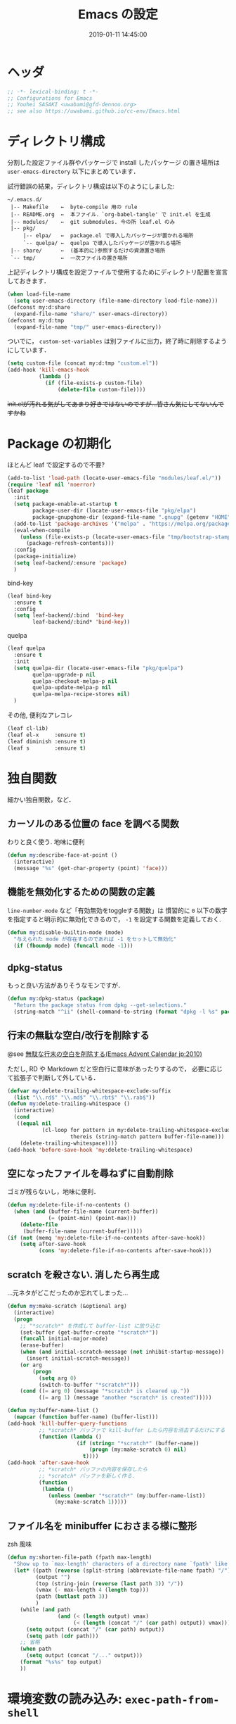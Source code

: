 #+TITLE: Emacs の設定
#+DATE: 2019-01-11 14:45:00
#+COLUMNS: %25ITEM %TAGS %PRIORITY %TODO
* ヘッダ
  #+BEGIN_SRC emacs-lisp
;; -*- lexical-binding: t -*-
;; Configurations for Emacs
;; Youhei SASAKI <uwabami@gfd-dennou.org>
;; see also https://uwabami.github.io/cc-env/Emacs.html
  #+END_SRC
* ディレクトリ構成
  分割した設定ファイル群やパッケージで install したパッケージ
  の置き場所は =user-emacs-directory= 以下にまとめています．

  試行錯誤の結果，ディレクトリ構成は以下のようにしました:
  #+BEGIN_EXAMPLE
    ~/.emacs.d/
     |-- Makefile    ←  byte-compile 用の rule
     |-- README.org  ←  本ファイル．`org-babel-tangle' で init.el を生成
     |-- modules/    ←  git submodules. 今の所 leaf.el のみ
     |-- pkg/
         |-- elpa/   ←  package.el で導入したパッケージが置かれる場所
         `-- quelpa/ ←  quelpa で導入したパッケージが置かれる場所
     |-- share/      ←  (基本的に)参照するだけの資源置き場所
     `-- tmp/        ←  一次ファイルの置き場所
  #+END_EXAMPLE
  上記ディレクトリ構成を設定ファイルで使用するためにディレクトリ配置を宣言しておきます．
  #+BEGIN_SRC emacs-lisp
(when load-file-name
  (setq user-emacs-directory (file-name-directory load-file-name)))
(defconst my:d:share
  (expand-file-name "share/" user-emacs-directory))
(defconst my:d:tmp
  (expand-file-name "tmp/" user-emacs-directory))
  #+END_SRC
  ついでに，
  =custom-set-variables= は別ファイルに出力，終了時に削除するようにしています．
  #+BEGIN_SRC emacs-lisp
(setq custom-file (concat my:d:tmp "custom.el"))
(add-hook 'kill-emacs-hook
          (lambda ()
            (if (file-exists-p custom-file)
                (delete-file custom-file))))
  #+END_SRC
  +init.elが汚れる気がしてあまり好きではないのですが...皆さん気にしてないんですかね+
* Package の初期化
  ほとんど leaf で設定するので不要?
  #+BEGIN_SRC emacs-lisp
(add-to-list 'load-path (locate-user-emacs-file "modules/leaf.el/"))
(require 'leaf nil 'noerror)
(leaf package
  :init
  (setq package-enable-at-startup t
        package-user-dir (locate-user-emacs-file "pkg/elpa")
        package-gnupghome-dir (expand-file-name ".gnupg" (getenv "HOME")))
  (add-to-list 'package-archives '("melpa" . "https://melpa.org/packages/") t)
  (eval-when-compile
    (unless (file-exists-p (locate-user-emacs-file "tmp/bootstrap-stamp"))
      (package-refresh-contents)))
  :config
  (package-initialize)
  (setq leaf-backend/:ensure 'package)
  )
   #+END_SRC
  bind-key
  #+BEGIN_SRC emacs-lisp
(leaf bind-key
  :ensure t
  :config
  (setq leaf-backend/:bind  'bind-key
        leaf-backend/:bind* 'bind-key))
  #+END_SRC
  quelpa
  #+BEGIN_SRC emacs-lisp
(leaf quelpa
  :ensure t
  :init
  (setq quelpa-dir (locate-user-emacs-file "pkg/quelpa")
        quelpa-upgrade-p nil
        quelpa-checkout-melpa-p nil
        quelpa-update-melpa-p nil
        quelpa-melpa-recipe-stores nil)
  )
  #+END_SRC
  その他, 便利なアレコレ
  #+BEGIN_SRC emacs-lisp
(leaf cl-lib)
(leaf el-x     :ensure t)
(leaf diminish :ensure t)
(leaf s        :ensure t)
  #+END_SRC
* 独自関数
  細かい独自関数，など．
** カーソルのある位置の face を調べる関数
   わりと良く使う. 地味に便利
   #+BEGIN_SRC emacs-lisp
(defun my:describe-face-at-point ()
  (interactive)
  (message "%s" (get-char-property (point) 'face)))
   #+END_SRC
** 機能を無効化するための関数の定義
   =line-number-mode= など「有効無効をtoggleする関数」は
   慣習的に =0= 以下の数字を指定すると明示的に無効化できるので，
   =-1= を設定する関数を定義しておく.
   #+BEGIN_SRC emacs-lisp
(defun my:disable-builtin-mode (mode)
  "与えられた mode が存在するのであれば -1 をセットして無効化"
  (if (fboundp mode) (funcall mode -1)))
   #+END_SRC
** dpkg-status
   もっと良い方法がありそうなモンですが．
   #+BEGIN_SRC emacs-lisp
(defun my:dpkg-status (package)
  "Return the package status from dpkg --get-selections."
  (string-match "^ii" (shell-command-to-string (format "dpkg -l %s" package))))
   #+END_SRC
** 行末の無駄な空白/改行を削除する
   @see [[http://d.hatena.ne.jp/tototoshi/20101202/1291289625][無駄な行末の空白を削除する(Emacs Advent Calendar jp:2010)]]

   ただし, RD や Markdown だと空白行に意味があったりするので，
   必要に応じて拡張子で判断して外している．
   #+BEGIN_SRC emacs-lisp
(defvar my:delete-trailing-whitespace-exclude-suffix
  (list "\\.rd$" "\\.md$" "\\.rbt$" "\\.rab$"))
(defun my:delete-trailing-whitespace ()
  (interactive)
  (cond
   ((equal nil
           (cl-loop for pattern in my:delete-trailing-whitespace-exclude-suffix
                    thereis (string-match pattern buffer-file-name)))
    (delete-trailing-whitespace))))
(add-hook 'before-save-hook 'my:delete-trailing-whitespace)
   #+END_SRC
** 空になったファイルを尋ねずに自動削除
   ゴミが残らないし，地味に便利．
   #+BEGIN_SRC emacs-lisp
(defun my:delete-file-if-no-contents ()
  (when (and (buffer-file-name (current-buffer))
             (= (point-min) (point-max)))
    (delete-file
     (buffer-file-name (current-buffer)))))
(if (not (memq 'my:delete-file-if-no-contents after-save-hook))
    (setq after-save-hook
          (cons 'my:delete-file-if-no-contents after-save-hook)))
   #+END_SRC
** scratch を殺さない. 消したら再生成
   ...元ネタがどこだったのか忘れてしまった...
   #+BEGIN_SRC emacs-lisp
(defun my:make-scratch (&optional arg)
  (interactive)
  (progn
    ;; "*scratch*" を作成して buffer-list に放り込む
    (set-buffer (get-buffer-create "*scratch*"))
    (funcall initial-major-mode)
    (erase-buffer)
    (when (and initial-scratch-message (not inhibit-startup-message))
      (insert initial-scratch-message))
    (or arg
        (progn
          (setq arg 0)
          (switch-to-buffer "*scratch*")))
    (cond ((= arg 0) (message "*scratch* is cleared up."))
          ((= arg 1) (message "another *scratch* is created")))))

(defun my:buffer-name-list ()
  (mapcar (function buffer-name) (buffer-list)))
(add-hook 'kill-buffer-query-functions
          ;; *scratch* バッファで kill-buffer したら内容を消去するだけにする
          (function (lambda ()
                      (if (string= "*scratch*" (buffer-name))
                          (progn (my:make-scratch 0) nil)
                        t))))
(add-hook 'after-save-hook
          ;; *scratch* バッファの内容を保存したら
          ;; *scratch* バッファを新しく作る.
          (function
           (lambda ()
             (unless (member "*scratch*" (my:buffer-name-list))
               (my:make-scratch 1)))))
   #+END_SRC
** ファイル名を minibuffer におさまる様に整形
   zsh 風味
   #+BEGIN_SRC emacs-lisp
(defun my:shorten-file-path (fpath max-length)
  "Show up to `max-length' characters of a directory name `fpath' like zsh"
  (let* ((path (reverse (split-string (abbreviate-file-name fpath) "/")))
         (output "")
         (top (string-join (reverse (last path 3)) "/"))
         (vmax (- max-length 4 (length top)))
         (path (butlast path 3))
         )
    (while (and path
                (and (< (length output) vmax)
                     (< (length (concat "/" (car path) output)) vmax)))
      (setq output (concat "/" (car path) output))
      (setq path (cdr path)))
    ;; 省略
    (when path
      (setq output (concat "/..." output)))
    (format "%s%s" top output)
    ))
   #+END_SRC
* 環境変数の読み込み: =exec-path-from-shell=
  zsh で設定した =PATH= などの環境変数を Emacs に引き継ぐために
  [[https://github.com/purcell/exec-path-from-shell][purcell/exec-path-from-shell]] を使います．
  今の所
  - =SHELL=
  - =DEBFULLNAME=
  - =DEBEMAIL=
  - =TEXMFHOME=
  - =SKKSERVER=
  - =http_proxy=
  - =GPG_KEY_ID=
  - =GPG_AGENT_INFO=
  - =PASSWORD_STORE_DIR=
  - =PATH=
  を読み込んでいます．
  #+BEGIN_SRC emacs-lisp
(defvar my:d:password-store nil)
(leaf exec-path-from-shell
  :ensure t
  :config
  (when (memq window-system '(mac ns)) (exec-path-from-shell-initialize))
  (exec-path-from-shell-copy-envs
   '("SHELL"
     "DEBFULLNAME"
     "DEBEMAIL"
     "SKKSERVER"
     "TEXMFHOME"
     "http_proxy"
     "GPG_KEY_ID"
     "GPG_AGENT_INFO"
     "PASSWORD_STORE_DIR"
     "PATH"
     ))
  (setq user-full-name (concat (getenv "DEBFULLNAME"))
        user-mail-address (concat (getenv "DEBEMAIL"))
        my:d:password-store (concat (getenv "PASSWORD_STORE_DIR") "/Emacs/" (system-name)))
  )
  #+END_SRC
* 言語の設定
  日本語, UTF-8 にしています.
  #+BEGIN_SRC emacs-lisp
(set-language-environment "Japanese")
(prefer-coding-system 'utf-8)
(set-file-name-coding-system 'utf-8)
(set-keyboard-coding-system 'utf-8)
(set-terminal-coding-system 'utf-8)
(set-default 'buffer-file-coding-system 'utf-8)
  #+END_SRC
  その他, 機種依存文字等についての設定をアレコレ.
** cp5022x.el
   Emacs23 から内部が Unicode ベースになっています．

   しかし文字コードの変換は GNU libc の iconv をベースにしているため，
   環境によっては文字の変換がうまく行なえません．
   そこで言語設定前に =cp5022x.el= をインストールすることにしています．
   #+BEGIN_SRC emacs-lisp
(unless (package-installed-p 'locale-eaw-emoji)
  (quelpa '(locale-eaw-emoji
            :fetcher github
            :repo "uwabami/locale-eaw-emoji")))
(leaf locale-eaw-emoji
  :config
  (eaw-and-emoji-fullwidth))
   #+END_SRC
** OSの違いに起因する条件分岐
   Mac と Linux では同じ Unicode でも正規化が異なります
   (具体的には Mac のファイルシステムである HFS+ では Unicode の正規化が異なります).
   Unicode の正規化と Mac OS X 特有の事情については
   - [[http://homepage1.nifty.com/nomenclator/unicode/normalization.htm][Unicode正規化とは]]
   - [[http://www.sakito.com/2010/05/mac-os-x-normalization.html][Mac OS X におけるファイル名に関するメモ(NFC, NFD等)]]
   等が参考になるでしょう.

   日本語のファイル名を扱うことは滅多にないものの,
   たまに祟りがあるのでそれを回避するための設定をしています.

   Windows の場合はファイル名などは cp932 にしているものの,
   最近 Windows 使っていないので良く知りません(というわけで，設定を捨てました).
   +さらに，最近は Mac OS でも Emacs 使ってないから，これが正しのか良くわからない...+
   #+BEGIN_SRC emacs-lisp
(leaf ucs-normalize
  :if (eq system-type 'darwin)
  :byte-compile-vars mac-pass-control-to-system ns-command-modifier ns-alternate-modifier
  :config
  (set-file-name-coding-system 'utf-8-hfs)
  (setq locale-coding-system 'utf-8-hfs)
  ;; ついでにキーバインド: Ctrl を Mac から奪い取る
  (setq mac-pass-control-to-system t)
  ;; Cmd と Option を逆にする
  (setq ns-command-modifier 'meta)
  (setq ns-alternate-modifier 'super)
  (global-set-key [ns-drag-file] 'ns-find-file)
  )
   #+END_SRC
* Elscreen
** 導入 [0/1]
   modeline の表示そのものは無効化しておく．
   - [ ] Debian パッケージ版は古い．更新すべき
   #+BEGIN_SRC emacs-lisp
(quelpa '(elscreen
          :fetcher github
          :repo "emacs-jp/elscreen"))
(leaf elscreen
  :init
  (setq elscreen-tab-display-control nil
        elscreen-prefix-key (kbd "C-o")
        elscreen-display-tab 8
        elscreen-display-screen-number nil)
  :config
  (elscreen-start))
   #+END_SRC
** elscreen + zsh での連携
  詳細は
  - [[https://masutaka.net/chalow/2011-09-28-1.html][ターミナルの zsh と Emacs を風のように駆け抜ける！]]
  - [[http://syohex.hatenablog.com/entry/20111026/1319606395][cdeを改良]]
  - [[https://qiita.com/__hage/items/2dd732b4dd68e124e8bd][cdeとelscreen-separate-buffer-listの相性が悪い]]
  などを参考に.
  #+BEGIN_SRC emacs-lisp
(defun return-current-working-directory-to-shell ()
  (expand-file-name
   (with-current-buffer
       (if (featurep 'elscreen)
           (let* ((frame-confs (elscreen-get-frame-confs (selected-frame)))
                  (num (nth 1 (assoc 'screen-history frame-confs)))
                  (cur-window-conf
                   (assoc 'window-configuration
                          (assoc num (assoc 'screen-property frame-confs))))
                  (marker (nth 2 cur-window-conf)))
             (marker-buffer marker))
         (nth 1
              (assoc 'buffer-list
                     (nth 1 (nth 1 (current-frame-configuration))))))
     default-directory)))
  #+END_SRC
* 日本語入力: =ddskk=
  [[http://openlab.ring.gr.jp/skk/ddskk-ja.html][Daredevil SKK (DDSKK)]] をメインで使用中．無いと途方に暮れる．
  ちなみにGTKが有効になっていると =gtk-immodule= なんかと衝突するので
  =~/.Xresources= で xim を無効にしておくと良い．
  例えば以下の様に:
  #+BEGIN_SRC conf :tangle no
! disable XIM
Emacs*useXIM: false
  #+END_SRC
** Emacs 本体側の設定
   実際の設定は別ファイルで行なわれるため
   ここでは設定ファイルの位置変更を変更している．
   #+BEGIN_SRC emacs-lisp
(unless (require 'skk nil 'noerror)
  (package-install 'ddskk))
(leaf skk
  :bind (("C-x j"   . skk-mode)
         ("C-x C-j" . skk-mode)
         ("C-\\"    . skk-mode))
  :init
  (setq skk-user-directory (concat my:d:tmp "skk")
        skk-init-file (concat user-emacs-directory "init-ddskk")
        default-input-method "japanese-skk" )
  )
   #+END_SRC
** DDSKK 本体の設定
   sticky shift: [[http://homepage1.nifty.com/blankspace/emacs/sticky.html][sticky shift]] を参照のこと.
   ddskk の 14.2 以降から同梱されるようになった(ありがたい)
   #+BEGIN_SRC emacs-lisp :tangle init-ddskk.el
(setq skk-sticky-key ";")
   #+END_SRC
   変換候補の表示位置
   #+BEGIN_SRC emacs-lisp :tangle init-ddskk.el
(setq skk-show-candidates-always-pop-to-buffer t)
   #+END_SRC
   候補表示件数を2列に
   #+BEGIN_SRC emacs-lisp :tangle init-ddskk.el
(setq skk-henkan-show-candidates-rows 2)
   #+END_SRC
   日本語表示しない
   #+BEGIN_SRC emacs-lisp :tangle init-ddskk.el
(setq skk-japanese-message-and-error nil)
   #+END_SRC
   メニューを日本語にしない -> toolbar 非表示だし.
   #+BEGIN_SRC emacs-lisp :tangle init-ddskk.el
(setq skk-show-japanese-menu nil)
   #+END_SRC
   注釈の表示
   #+BEGIN_SRC emacs-lisp :tangle init-ddskk.el
(setq skk-show-annotation nil)
   #+END_SRC
   インジケータの表示のカスタマイズ
   #+BEGIN_SRC emacs-lisp :tangle init-ddskk.el
(setq skk-latin-mode-string "[_A]")
(setq skk-hiragana-mode-string "[あ]")
(setq skk-katakana-mode-string "[ア]")
(setq skk-jisx0208-latin-mode-string "[Ａ]")
(setq skk-jisx0201-mode-string "[_ｱ]")
(setq skk-abbrev-mode-string "[aA]")
(setq skk-indicator-use-cursor-color nil)
   #+END_SRC
   インジケータを左端に表示
   #+BEGIN_SRC emacs-lisp :tangle init-ddskk.el
(setq skk-status-indicator 'left)
   #+END_SRC
   mode-line が動くのが許せないので，ちょっと修正
   #+BEGIN_SRC emacs-lisp :tangle init-ddskk.el
(defadvice skk-make-indicator-alist
    (after my:set-skk-default-indicator activate)
  (dolist (elem
           '((abbrev " [aA]" . "--[aA]:")
             (latin " [_A]" . "--[_A]:")
             (default " [--]" . "--[--]:")))
    (setq ad-return-value
          (append (cons elem nil)
                  (delq (assoc (car elem) ad-return-value) ad-return-value)))))
(setq skk-show-inline t)
   #+END_SRC
   カーソルには色をつけない
   #+BEGIN_SRC emacs-lisp :tangle init-ddskk.el
(setq skk-use-color-cursor nil)
   #+END_SRC
*** 編集関連
    キーバインド
    #+BEGIN_SRC emacs-lisp :tangle init-ddskk.el
(global-set-key "\C-x\C-j" 'skk-mode)
(global-set-key "\C-xj" 'skk-mode)
(global-set-key "\C-j" 'skk-mode)
(global-set-key "\C-\\" 'skk-mode)
    #+END_SRC
    半角カナを入力
    #+BEGIN_SRC emacs-lisp :tangle init-ddskk.el
(setq skk-use-jisx0201-input-method t)
    #+END_SRC
    Enter で改行しない
    #+BEGIN_SRC emacs-lisp :tangle init-ddskk.el
(setq skk-egg-like-newline t)
    #+END_SRC
    "「"を入力したら"」"も自動で挿入
    #+BEGIN_SRC emacs-lisp :tangle init-ddskk.el
(setq skk-auto-insert-paren t)
    #+END_SRC
    句読点変換ルール
    #+BEGIN_SRC emacs-lisp :tangle init-ddskk.el
(setq skk-kuten-touten-alist
      '(
        (jp    . ("。" . "、"))
        (en-jp . ("．" . "，"))
        (en    . (". " . ", "))
        ))
(setq-default skk-kutouten-type 'en)
    #+END_SRC
    全角記号の変換: @ での日付入力は使わない
    #+BEGIN_SRC emacs-lisp :tangle init-ddskk.el
(setq skk-rom-kana-rule-list
      (append skk-rom-kana-rule-list
              '(("!" nil "!")
                (":" nil ":")
                (";" nil ";")
                ("?" nil "?")
                ("z " nil "　")
                ("\\" nil "\\")
                ("@" nil "@")
                )))
    #+END_SRC
    送り仮名が厳密に正しい候補を優先
    #+BEGIN_SRC emacs-lisp :tangle init-ddskk.el
(setq skk-henkan-strict-okuri-precedence t)
    #+END_SRC
    辞書の共有
    #+BEGIN_SRC emacs-lisp :tangle init-ddskk.el
(setq skk-share-private-jisyo t)
    #+END_SRC
    変換候補を縦に表示
    #+BEGIN_SRC emacs-lisp :tangle init-ddskk.el
(setq skk-show-inline 'vertical)
    #+END_SRC
*** インクリメンタルサーチ
    minibuffer 内では強制的に skk off.
    #+BEGIN_SRC emacs-lisp :tangle init-ddskk.el
(add-hook 'skk-mode-hook
          (lambda ()
            (and (skk-in-minibuffer-p)
                 (skk-mode-exit))))
(setq skk-isearch-start-mode 'latin)
    #+END_SRC
    インクリメンタルサーチは migemo に任せることに．
*** 辞書の設定
    追加している辞書の一覧は
    - [[http://www.chibutsu.org/jisho/][地球物理辞書]]
    - [[http://www.geocities.jp/living_with_plasma/tanudic.html][天文・天体物理用語の漢字変換用辞書]]
    - はてなキーワード
    - [[http://matsucon.net/material/dic/][2ちゃんねる顔文字辞書 MatsuCon]]
    - [[http://matsucon.net/][MatsuCon]]
    といった所.
    はてなキーワードからの辞書の抽出は [[http://d.hatena.ne.jp/znz][znz]] さんの
     - [[http://rubyist.g.hatena.ne.jp/znz/20060924/p1][「はてなダイアリーキーワードふりがなリスト」を SKK の辞書に変換]]
    を参考に.
    [[http://matsucon.net/][MatsuCon]] で公開されている顔文字に関しては
    顔文字に ; や が含まれている場合に, 適宜quoteする必要があるので
    以下のスクリプトで適当に変換.
    #+BEGIN_SRC ruby :tangle no
#!/usr/bin/env ruby
require 'nkf'
src = ARGV[0]
if ARGV.size < 1
  puts "usage: ime2skk.rb ime_dictionary"
  exit 0
end
File.open(src, "r") {|f|
  f.each do |line|
    line_euc = NKF.nkf("-S -e",line)
    if line_euc =~ /^([^!]+?)\t(.+?)\t.+$/
      entry = $1
      content = $2
      if content =~/;/
        puts entry + " /(concat \"" + content.gsub(';','\\\\073') + "\")/"
      elsif content =~/\//
        puts entry + " /(concat \"" + content.gsub('/','\\\\057') + "\")/"
      else
        puts entry + " /" + content + "/"
      end
    end
  end
}
    #+END_SRC
    他にも quote する必要あるような気もするけれど, それは気がついた時に.

    辞書サーバの指定は以下.
    #+BEGIN_SRC emacs-lisp :tangle init-ddskk.el
(cond
 ((getenv "SKKSERVER")
  (setq skk-server-host "127.0.0.1"
        skk-server-portnum "1178"
        skk-large-jisyo  nil)
  (add-to-list 'skk-search-prog-list
               '(skk-server-completion-search) t)
  (add-to-list 'skk-search-prog-list
               '(skk-comp-by-server-completion) t))
 (t
  (setq skk-get-jisyo-directory (concat my:d:tmp "skk-jisyo")
        skk-large-jisyo (concat skk-get-jisyo-directory "/SKK-JISYO.L")))
 )
(when (file-exists-p "/usr/local/share/skkdic/SKK-JISYO.emoji.utf8")
  (setq skk-extra-jisyo-file-list
        (list '("/usr/local/share/skkdic/SKK-JISYO.emoji.utf8" . utf-8))))
    #+END_SRC
    辞書登録の際に送り仮名を削除
    #+BEGIN_SRC emacs-lisp :tangle init-ddskk.el
(setq skk-check-okurigana-on-touroku 'auto)
    #+END_SRC
    漢字登録のミスをチェックする
    #+BEGIN_SRC emacs-lisp :tangle init-ddskk.el
(setq skk-check-okurigana-on-touroku t)
    #+END_SRC
*** 動的補完
    まだ設定していない...
    #+BEGIN_SRC emacs-lisp :tangle init-ddskk.el
    ;; ;; 動的補完
    ;; (setq skk-dcomp-activate t)
    ;; (setq skk-dcomp-multiple-activate t)
    ;; (setq skk-dcomp-multiple-rows 5)
    ;; ;; 動的補完の複数表示群のフェイス
    ;; (set-face-foreground 'skk-dcomp-multiple-face "Black")
    ;; (set-face-background 'skk-dcomp-multiple-face "LightGoldenrodYellow")
    ;; (set-face-bold-p 'skk-dcomp-multiple-face nil)
    ;; ;; 動的補完の複数表示郡の補完部分のフェイス
    ;; (set-face-foreground 'skk-dcomp-multiple-trailing-face "dim gray")
    ;; (set-face-bold-p 'skk-dcomp-multiple-trailing-face nil)
    ;; ;; 動的補完の複数表示郡の選択対象のフェイス
    ;; (set-face-foreground 'skk-dcomp-multiple-selected-face "White")
    ;; (set-face-background 'skk-dcomp-multiple-selected-face "LightGoldenrod4")
    ;; (set-face-bold-p 'skk-dcomp-multiple-selected-face nil)
    #+END_SRC
*** 部首変換, 総画数変換
    上手く使いこなせていない
    #+BEGIN_SRC emacs-lisp :tangle init-ddskk.el
(add-to-list 'skk-search-prog-list
             '(skk-tankan-search 'skk-search-jisyo-file
                                 skk-large-jisyo 10000))
    #+END_SRC
* Copy & Paste
** Linux: =xclip=
   =xclip= で clipboard とデータをやりとり．
   #+BEGIN_SRC emacs-lisp
(leaf xclip
  :if (executable-find "xclip")
  :ensure t
  :config
  (xclip-mode 1))
   #+END_SRC
   clipboard と PRIMARY の同期には =gpaste= を使っている．
* インクリメンタル検索: =migemo=
  #+BEGIN_SRC emacs-lisp
(quelpa '(migemo
          :fetcher github
          :repo "uwabami/migemo"))
(leaf migemo
  :if (executable-find "cmigemo")
  :byte-compile-funcs ((migemo-init . migemo))
  :config
  (setq migemo-command "cmigemo"
        migemo-options '("-q" "--emacs")
        migemo-dictionary "/usr/share/cmigemo/utf-8/migemo-dict"
        migemo-user-dictionary nil
        migemo-regex-dictionary nil
        migemo-coding-system 'utf-8-unix)
  (migemo-init)
  )
  #+END_SRC
* 補完: =ido=
  補完は =ido= が軽いし速いので好み.
  見た目がちょっと簡素すぎる気もするので、なんとか弄りたい所ではある。
** =ido= の設定
   #+BEGIN_SRC emacs-lisp
(leaf ido
  :bind (("C-x C-f" . ido-find-file)
         )
  :config
  (ido-mode t)
  ;; (ido-everywhere t)  ; <- Wanderlust みたいに, 過去の選択を覚えている奴と相性悪い.
  (setq ido-enable-prefix nil             ; prefix match 入力を先頭一致可能
        ido-confirm-unique-completion t   ; TAB で名前の一致まで. その後 RET で実行
        ido-enable-flex-matching t        ; flx matching を試す際には prefix を無効化すること
        ido-enable-dot-prefix t           ; . を prefix として扱う
        ido-default-file-method   'selected-window
        ido-default-buffer-method 'selected-window
        ido-max-directory-size 10000
        ido-enable-tramp-completion nil
        ido-use-faces t
        ido-ignore-extensions t
        ido-cannot-complete-command 'ido-next-match
        ido-save-directory-list-file (concat my:d:tmp "ido.last"))
  ;; 補完で無視する拡張子の追加．そのうち増える．
  (cl-loop for ext in
           '(".dvi"
             ".fdb_latexmk"
             ".fls"
             ".ilg"
             ".jqz"
             ".mod"
             ".nav"
             ".out"
             ".snm"
             ".synctex.gz"
             ".vrb"
             )
           do (add-to-list 'completion-ignored-extensions ext))
  (add-hook 'ido-setup-hook
            (lambda ()
              (define-key ido-completion-map (kbd "C-h") 'ido-delete-backward-updir)
              (define-key ido-completion-map (kbd "C-l") 'ido-delete-backward-updir)))
  (defun my:ido-disable-line-trucation ()
    (set (make-local-variable 'truncate-lines) nil))
  (add-hook 'ido-minibuffer-setup-hook 'my:ido-disable-line-trucation)
  )
   #+END_SRC
** =flx-ido=: flex match の強化
   曖昧マッチが非常に直感的になった．地味に便利で手放せない．
   #+BEGIN_SRC emacs-lisp
(leaf flx-ido
  :ensure t
  :config
  (flx-ido-mode 1)
  (setq flx-ido-use-faces nil
        flx-ido-threshold 10000)
  )
   #+END_SRC
** =ido-grid-mode=: 候補を並べて表示
   横に並ぶと正直シンドイので並べてみる。
   #+BEGIN_SRC emacs-lisp
(quelpa '(ido-grid
          :fetcher github
          :repo "larkery/ido-grid.el"))
(leaf ido-grid
  :config
  (setq ido-grid-enabled t
        ido-grid-start-small nil
        ido-grid-rows 0.15
        ido-grid-max-columns nil
        ido-grid-indent 1
        ido-grid-column-padding 3
        ido-grid-bind-keys t
        ido-max-directory-size 100000  ;; avoid [Too Big]
        )
  (ido-grid-enable)
  (defun my:ido-grid-force-one-columns (o &rest args)
    (let ((ido-grid-max-columns 1)   ;; single vertical col
          (ido-grid-start-small nil) ;; popup immediately
          (ido-grid-rows 0.15))      ;; 15% of frame height
      (apply o args)
      ))
  )
   #+END_SRC
** =ido-recentf=: recentf を ido で
   "recentf-list" の結果を整形して, minibuffer に納まる様に縮小したり
   #+BEGIN_SRC emacs-lisp
(defun ido-recentf-open ()
  "Use `ido-completing-read' to \\[find-file] a recent file"
  (interactive)
  (let ((files (mapcar (lambda (f)
                         (cons (my:shorten-file-path f 77) f))
                       recentf-list)))
    (let ((selected (ido-completing-read "Files: " (mapcar #'car files))))
      (find-file (assoc-default selected files)))))
(bind-key "C-x C-r" 'ido-recentf-open)
   #+END_SRC
** =smex=
   M-x を ido で。
   #+BEGIN_SRC emacs-lisp
(leaf smex
  :ensure t
  :bind (("M-x" . smex))
  :config
  (setq smex-auto-update t
        smex-save-file (concat my:d:tmp "smex-items")
        smex-prompt-string "smex: "
        smex-flex-matching nil
        )
  )
   #+END_SRC
* 認証関連: =id-manager=, =plstore=, =oauth2=, =password-store=
** oauth2, plstore
   oauth2 の認証情報は =plstore= で保存される．
   ファイルの置き場所と暗号鍵の設定をしておく.
   #+BEGIN_SRC emacs-lisp
(leaf oauth2
  :ensure t
  :init
  (leaf plstore
    :if (getenv "GPG_KEY_ID")
    :init
    (setq plstore-secret-keys 'silent
          plstore-encrypt-to (getenv "GPG_KEY_ID")))
  (setq oauth2-token-file (concat my:d:tmp "oauth2.plstore")))
   #+END_SRC
** password-store
   #+BEGIN_SRC emacs-lisp
(leaf password-store
  :if (and my:d:password-store
           (executable-find "pass"))
  :ensure t
  )
   #+END_SRC
** auth-password-store
   auth-source として =password-store= を使う拡張
   #+BEGIN_SRC emacs-lisp
(leaf auth-source-pass
  :if (and my:d:password-store
           (executable-find "pass"))
  :ensure t
  )
   #+END_SRC
* 起動時間の計測
  [[http://memo.sugyan.com/entry/20120120/1327037494][起動時間を計測する 改訂版 - すぎゃーんメモ]]
  #+BEGIN_SRC emacs-lisp
(defun my:emacs-init-time ()
  "Emacs booting time in msec."
  (message "Emacs booting time: %.0f [msec] = `emacs-init-time'."
           (* 1000
              (float-time (time-subtract
                           after-init-time
                           before-init-time)))))
(add-hook 'after-init-hook #'my:emacs-init-time)
  #+END_SRC
* 警告の抑制
  普段は殆んど見ない.
  #+BEGIN_SRC emacs-lisp
;; (setq byte-compile-warnings
;;       '(free-vars
;;         unresolved
;;         callargs
;;         redefine
;; ;;        obsolete
;;         noruntime
;;         cl-functions
;;         interactive-only
;;         make-local))
;; (setq ad-redefinition-action 'accept)
  #+END_SRC
* エラー表示の抑制
  これも普段は見ない.
  #+BEGIN_SRC emacs-lisp
;; (setq debug-on-error nil)
  #+END_SRC
* フォントと色
  そろそろテーマにした方が良い，とは思ってはいる．
  #+BEGIN_SRC emacs-lisp
(setq ansi-color-names-vector
      [unspecified "#242424" "#FF4c4c" "#4cff4c" "#ffff4c"
                   "#4c4cff" "#ff4cff" "#4cffff" "#f6f3e8"]
      )
(defun my:load-window-config ()
  "load window-system specific settings"
  (interactive)
  (when window-system
    (progn
      (set-frame-parameter nil 'alpha 90)
      (set-face-attribute 'default nil
                          :family "RictyDiscord"
                          :height 180)
      (set-face-attribute 'fixed-pitch nil
                          :family "RictyDiscord"
                          :height 180)
      (set-face-attribute 'variable-pitch nil
                          :family "RictyDiscord"
                          :height 180)
      (set-background-color "#242424")
      )))
(setq frame-background-mode (frame-parameter nil 'background-mode))
(setq default-frame-alist
      '(
        (foreground-color . "#F6F3E8")
        (scroll-bar-foreground-color . "red")
        (vertical-scroll-bars . right)
        ))
(when (window-system)
  (my:load-window-config))
  #+END_SRC
  現在修正中．
  #+BEGIN_SRC emacs-lisp
(custom-set-faces
 '(default                             ((t (:foreground "#F6F3E8" ))))
 '(cursor                              ((t (:foreground "#4CFF4C" :background "#4CFF4C" ))))
 ;; basic
 '(font-lock-builtin-face              ((t (:foreground "#7FBFFF" ))))
 '(font-lock-comment-delimiter-face    ((t (:foreground "#a5a5a6" ))))
 '(font-lock-comment-face              ((t (:foreground "#a5a5a6" ))))
 '(font-lock-constant-face             ((t (:foreground "#FFBF7F" ))))
 '(font-lock-doc-face                  ((t (:foreground "#7FFF7F" ))))
 '(font-lock-doc-string-face           ((t (:foreground "#7FFF7F" ))))
 '(font-lock-function-name-face        ((t (:foreground "#BF7FFF"))))
 '(font-lock-keyword-face              ((t (:foreground "#FF7F7F"))))
 '(font-lock-link-face                 ((t (:foreground "#7FFFFF" ))))
 '(font-lock-negation-char-face        ((t (:foreground "#7FFFFF" :bold t   :italic nil))))
 '(font-lock-preprocessor-face         ((t (:foreground "#FF4C4C" :bold nil :italic nil))))
 '(font-lock-regexp-grouping-backslash ((t (:foreground "#A5EE4C" :bold t   :italic nil))))
 '(font-lock-regexp-grouping-construct ((t (:foreground "#7F7FFF" :bold t   :italic nil))))
 '(font-lock-string-face               ((t (:foreground "#7FFF7F" ))))
 '(font-lock-type-face                 ((t (:foreground "#FFFF7F" ))))
 '(font-lock-variable-name-face        ((t (:foreground "#7F7FFF" ))))
 '(font-lock-warning-face              ((t (:foreground "#FF7FBF" :bold t ))))
 '(mode-line                           ((t (:foreground "#F6F3E8" :background "#222244" ))))
 '(mode-line-inactive                  ((t (:foreground "#666666" :background "#999999" :bold nil ))))
 '(fringe                              ((t (:foreground "#666666" :background "#282828" ))))
;; '(hl-line                           ((t (:inherit highlight :underline t ))))
;; '(highlight                         ((t (:background "#333333" ))))
 '(term-color-black                    ((t (:background "#242424" :foreground "#242424"))))
 '(term-color-blue                     ((t (:background "#4c4cff" :foreground "#4c4cff"))))
 '(term-color-cyan                     ((t (:background "#4cffff" :foreground "#4cffff"))))
 '(term-color-green                    ((t (:background "#4cff4c" :foreground "#4cff4c"))))
 '(term-color-magenta                  ((t (:background "#ff4cff" :foreground "#ff4cff"))))
 '(term-color-red                      ((t (:background "#ff4c4c" :foreground "#ff4c4c"))))
 '(term-color-white                    ((t (:background "#f6f3e8" :foreground "#f6f3e8"))))
 '(term-color-yellow                   ((t (:background "#ffff4c" :foreground "#ffff4c"))))
  ;;
 '(minibuffer-prompt                   ((t (:foreground "#BF7FFF" ))))
 '(region                              ((t (:background "#222244" ))))
 ;; dired
 '(dired-directory                     ((t (:bold t :foreground "#7F7FFF" ))))
 '(dired-flagged                       ((t (:inherit error ))))
 ;; '(dired-header
 '(dired-ignored                       ((t (:inherit shadow ))))
 ;; '(dired-mark
 ;; '(dired-marked
 '(dired-perm-write                    ((t (:bold t :foreground "#FFFF7F" ))))
 '(dired-symlink                       ((t (:bold t :foreground "#7FFFFF" ))))
 '(dired-warning                       ((t (:inherit font-lock-warning-face ))))
 ;; helm
 '(helm-source-header                  ((t (:foreground "#F6F3E8" :background "#224488" :bold t))))
 '(helm-visible-mark                   ((t (:inherit highlight ))))
 '(helm-selection                      ((t (:inherit highlight ))))
 '(helm-selection-line                 ((t (:inherit highlight ))))
 '(helm-ff-directory                   ((t (:inherit dired-directory ))))
 '(helm-bookmark-directory             ((t (:inherit helm-ff-directory ))))
 '(helm-buffer-directory               ((t (:inherit helm-ff-directory ))))
 '(helm-ff-dotted-directory            ((t (:inherit helm-ff-directory ))))
 '(helm-ff-file                        ((t (:inherit default ))))
 '(helm-bookmark-file                  ((t (:inherit helm-ff-file ))))
 '(helm-buffer-file                    ((t (:inherit helm-ff-file ))))
 '(helm-grep-file                      ((t (:inherit helm-ff-file ))))
 '(helm-etags-file                     ((t (:inherit helm-ff-file ))))
 '(helm-ff-executable                  ((t (:inherit helm-ff-file :foreground "#7FFF7F" :bold t))))
 '(helm-ff-symlink                     ((t (:inherit default :foreground "#7FFFFF" :bold t))))
 '(helm-ff-dotted-symlink-directory    ((t (:inherit helm-ff-symlink ))))
 '(helm-ff-invalid-symlink             ((t (:inherit default :foreground "#FF7F7F" ))))
 ;; ido
 '(ido-first-match                     ((t (:underline t :weight bold))))
 '(ido-only-match                      ((t (:foreground "#FFFF4C" :overline nil :weight bold))))
 '(ido-subdir                          ((t (:inherit dired-directory))))
 ;; '(ido-vertical-first-match-face       ((t (:inherit ido-first-match))))
 ;;'(ido-vertical-match-face             ((t (:foreground "#4CFF4C"))))
 ;; '(ido-grid-mode-match ((t (:inherit ido-first-match ))))
 ;; powerline
 '(powerline-active1                   ((t (:background "#000000":foreground "#F6F3E8"))))
 '(powerline-active2                   ((t (:background "#666666" :foreground "#F6F3E8"))))
 '(powerline-inactive1                 ((t (:inherit modeline-inactive))))
 '(powerline-inactive2                 ((t (:inherit modeline-inactive))))
 ;; preview-latex
 '(font-latex-sectioning-0-face        ((t (:inherit font-latex-sectioning-1-face))))
 '(font-latex-sectioning-1-face        ((t (:inherit font-latex-sectioning-2-face))))
 '(font-latex-sectioning-2-face        ((t (:inherit font-latex-sectioning-3-face))))
 '(font-latex-sectioning-3-face        ((t (:inherit font-latex-sectioning-4-face))))
 '(font-latex-sectioning-4-face        ((t (:inherit font-latex-sectioning-5-face ))))
 '(font-latex-sectioning-5-face        ((t (:inherit font-lock-type-face :bold t))))
 '(font-latex-slide-title-face         ((t (:inherit font-lock-type-face :bold t))))
 '(font-latex-subscript-face           ((t nil)))
 '(font-latex-superscript-face         ((t nil)))
 '(font-latex-math-face                ((t (:inherit font-lock-constant-face ))))
 '(font-latex-script-char-face         ((t (:inherit font-lock-preprocessor-face :bold t))))
 '(font-latex-verbatim-face            ((t (:inherit font-lock-doc-string-face ))))
 ;; elscreen
 '(elscreen-tab-control-face           ((t (:background "#222244" :foreground "#f6f3e8" :underline t :bold t ))))
 '(elscreen-tab-current-screen-face    ((t (:background "#222244" :foreground "#f6f3e8" :underline t :bold t ))))
 '(elscreen-tab-other-screen-face      ((t (:background "#222244" :foreground "#aaaaaa" :underline t :bold nil ))))
 '(elscreen-tab-background-face        ((t (:background "#222244" :foreground "#aaaaaa" :underline t :bold nil ))))
 ;; git-gutter
 '(git-gutter:added                    ((t (:inherit default :bold t :foreground "#4CFF4C" :background "#666666"))))
 '(git-gutter:deleted                  ((t (:inherit default :bold t :foreground "#FF7FBF" :background "#666666"))))
 '(git-gutter:modified                 ((t (:inherit default :bold t :foreground "#FFFF4C" :background "#666666"))))
 '(git-gutter:unchanged                ((t (:inherit default :background "#666666" ))))
 '(git-gutter:separator-face           ((t (:inherit default :foreground "#FF4C4C" :background "#666666"))))
  ;;; howm
 '(howm-mode-keyword-face              ((t (:foreground "#7F7FFF" :background nil ))))
 '(howm-mode-title-face                ((t (:foreground "#4CFFFF" :background nil ))))
 '(howm-reminder-deadline-face         ((t (:bold t :foreground "#FF4C4C" :background nil ))))
 '(howm-reminder-late-deadline-face    ((t (:bold t :underline t :foreground "#FF0000" :background nil ))))
 '(howm-reminder-today-face            ((t (:bold t :foreground "#FFBF7F" :background nil ))))
 '(howm-reminder-tomorrow-face         ((t (:bold t :foreground "#FF7FBF" :background nil ))))
 ;; outline
 '(outline-1                           ((t (:inherit font-lock-function-name-face :bold t))))
 '(outline-2                           ((t (:inherit font-lock-string-face :bold t))))
 '(outline-3                           ((t (:inherit font-lock-keyword-face :bold t))))
 '(outline-4                           ((t (:inherit font-lock-type-face :bold t ))))
 '(outline-5                           ((t (:inherit font-lock-constant-face :bold t ))))
 '(outline-6                           ((t (:inherit font-lock-variable-name-face :bold t))))
 '(outline-7                           ((t (:inherit font-lock-builtin-face :bold t ))))
 '(outline-8                           ((t (:inherit font-lock-comment-face :bold t ))))
 ;; org
 '(org-agenda-date-today               ((t (:underline t ))))
 '(org-agenda-date                     ((t (:foreground "#FFFFFF" ))))
 '(org-agenda-date-weekend             ((t (:foreground "#FF7F7F" :bold t))))
 '(org-agenda-calendar-event           ((t (:foreground "#F6F3E8" ))))
 '(org-hide                            ((t (:foreground "#4C4C4C" ))))
 ;;
 ;; moinmoin
 '(moinmoin-h1                         ((t (:inherit outline-1))))
 '(moinmoin-h2                         ((t (:inherit outline-2))))
 '(moinmoin-h3                         ((t (:inherit outline-3))))
 '(moinmoin-h4                         ((t (:inherit outline-4))))
 '(moinmoin-h5                         ((t (:inherit outline-5))))
 '(moinmoin-url                        ((t (:inherit font-lock-link-face))))
 '(moinmoin-url-title                  ((t (:inherit moinmoin-url :bold t))))
 '(moinmoin-anchor-ref-id              ((t (:inherit moinmoin-url :underline t))))
 '(moinmoin-anchor-ref-title           ((t (:inherit moinmoin-url :bold t))))
 '(moinmoin-wiki-link                  ((t (:inherit moinmoin-url :underline t ))))
 '(moinmoin-inter-wiki-link            ((t (:inherit moinmoin-url :underline t ))))
 '(moinmoin-item                       ((t (:inherit font-lock-doc-face ))))
 '(moinmoin-item-2                     ((t (:inherit font-lock-doc-face ))))
 )
;; review
;; '(review-mode-header1-face  ((t (:inherit outline-1))))
;; '(review-mode-header2-face  ((t (:inherit outline-2))))
;; '(review-mode-header3-face  ((t (:inherit outline-3))))
;; '(review-mode-header4-face  ((t (:inherit outline-4))))
;; '(review-mode-header5-face  ((t (:inherit outline-5))))
  #+END_SRC
* =powerline=: モードラインを綺麗に
** ddskk の表示のカスタマイズ
   SKK の状態がヒョコヒョコ動くのが嫌なので，
   =skk-modeline-input-mode= に常に現在の状況を表示する様にしておく．
 #+BEGIN_SRC emacs-lisp
(defun my:skk-modeline-input-mode ()
  "skk が読み込まれていない場合でも skk-modeline-input-mode に文字を入れて返す"
  (unless (boundp 'skk-modeline-inpt-mode)
    (setq skk-modeline-input-mode "--[--]:")))
(my:skk-modeline-input-mode)
   #+END_SRC
 ddskk そのものに modeline を更新する関数があるので無効化する
   #+BEGIN_SRC emacs-lisp
(defadvice skk-setup-modeline (around my:disable-skk-setup-modeline activate)
  "skk-setup-modeline による modeline の更新を無効化"
  (setq skk-indicator-alist (skk-make-indicator-alist))
  (force-mode-line-update t))
   #+END_SRC
** powerline 本体の設定．
   default-theme をベースに見たい物だけ表示するようにしてみた．
   変更点として,
   - separater は環境によってズレるので，半角スペースに変更
   - vc-mode でのアイコン表示に U+26A1⚡ High Voltage を使う
   といった事をしている. East Asian ambiguous Width char の扱いは面倒ですね
   #+BEGIN_SRC emacs-lisp
(leaf powerline
  :ensure t
  :config
  (setq powerline-default-separator 'utf-8
        ;; 半角スペース
        powerline-utf-8-separator-left  #x20
        powerline-utf-8-separator-right  #x20
        ;; デフォルトの⇔
        ;; powerline-utf-8-separator-left  #xe0b0
        ;; powerline-utf-8-separator-right #xe0b2
        ;; 上三角, 下三角
        ;; powerline-utf-8-separator-left  #xe0bc
        ;; powerline-utf-8-separator-right #xe0be
        ;; 壊れ枠
        ;; powerline-utf-8-separator-left  #xe0d2
        ;; powerline-utf-8-separator-right #xe0d4
        )
  (defpowerline my:powerline-vc
    (when (and (buffer-file-name (current-buffer)) vc-mode)
      (format "%s%s"
              (char-to-string #x26a1)
              (format-mode-line '(vc-mode vc-mode)))))
  (defun my:powerline-theme ()
    "Setup customize theme."
    (interactive)
    (setq-default
     mode-line-format
     '("%e"
       (:eval
        (let* ((active (powerline-selected-window-active))
               (mode-line-buffer-id (if active 'mode-line-buffer-id 'mode-line-buffer-id-inactive))
               (mode-line (if active 'mode-line 'mode-line-inactive))
               (face1 (if active 'powerline-active1 'powerline-inactive1))
               (face2 (if active 'powerline-active2 'powerline-inactive2))
               (separator-left (intern (format "powerline-%s-%s"
                                               (powerline-current-separator)
                                               (car powerline-default-separator-dir))))
               (separator-right (intern (format "powerline-%s-%s"
                                                (powerline-current-separator)
                                                (cdr powerline-default-separator-dir))))
               (lhs (list
                     (powerline-raw (substring skk-modeline-input-mode 2 -1) nil 'l)
                     (powerline-raw mode-line-mule-info mode-line 'l)
                     (powerline-raw "%*" mode-line 'l)
                     (powerline-buffer-id mode-line-buffer-id 'l)
                     (powerline-raw " ")
                     (funcall separator-left mode-line face1)
                     (powerline-major-mode face1 'l)
                     (powerline-process face1)
                     (powerline-narrow face1 'l)
                     (powerline-raw " " face1)
                     (funcall separator-left face1 face2)
                     (my:powerline-vc face2 'r)
                     ))
               (rhs (list
                     (powerline-raw global-mode-string face2 'r)
                     (funcall separator-right face2 face1)
                     (powerline-raw " " face1)
                     (powerline-minor-modes face1 'r)
                     (funcall separator-right face1 mode-line)
                     (powerline-raw "  ")
                     (powerline-raw "%6p" mode-line 'r)
                     ))
               )
          (concat (powerline-render lhs)
                  (powerline-fill face2 (powerline-width rhs))
                  (powerline-render rhs)))))))
  (my:powerline-theme)
  )
  #+END_SRC
